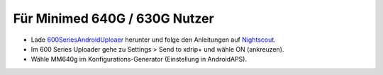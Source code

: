 Für Minimed 640G / 630G Nutzer
*****

* Lade `600SeriesAndroidUploaer <http://pazaan.github.io/600SeriesAndroidUploader/>`_ herunter und folge den Anleitungen auf `Nightscout <http://www.nightscout.info/wiki/welcome/nightscout-and-medtronic-640g>`_.
* Im 600 Series Uploader gehe zu Settings > Send to xdrip+ und wähle ON (ankreuzen).
* Wähle MM640g im Konfigurations-Generator (Einstellung in AndroidAPS).
